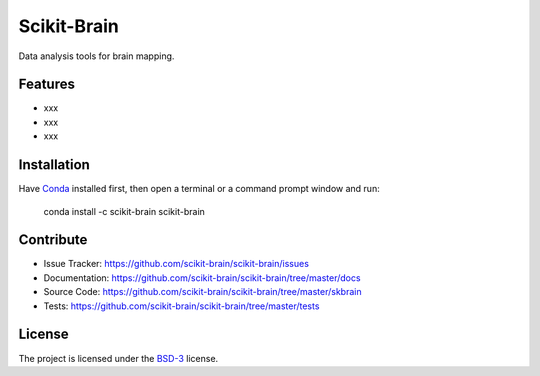 Scikit-Brain
############

.. image:: https://travis-ci.org/scikit-brain/scikit-brain.svg?branch=master
   :target: https://travis-ci.org/tomopy/tomopy
   :alt: Travis CI

Data analysis tools for brain mapping.

Features
========

* xxx
* xxx
* xxx

Installation
============

Have `Conda <http://continuum.io/downloads>`_ installed first,  
then open a terminal or a command prompt window and run:

    conda install -c scikit-brain scikit-brain
    
Contribute
==========

* Issue Tracker: https://github.com/scikit-brain/scikit-brain/issues
* Documentation: https://github.com/scikit-brain/scikit-brain/tree/master/docs
* Source Code: https://github.com/scikit-brain/scikit-brain/tree/master/skbrain
* Tests: https://github.com/scikit-brain/scikit-brain/tree/master/tests

License
=======

The project is licensed under the 
`BSD-3 <https://github.com/scikit-brain/scikit-brain/blob/master/LICENSE.txt>`_ license.